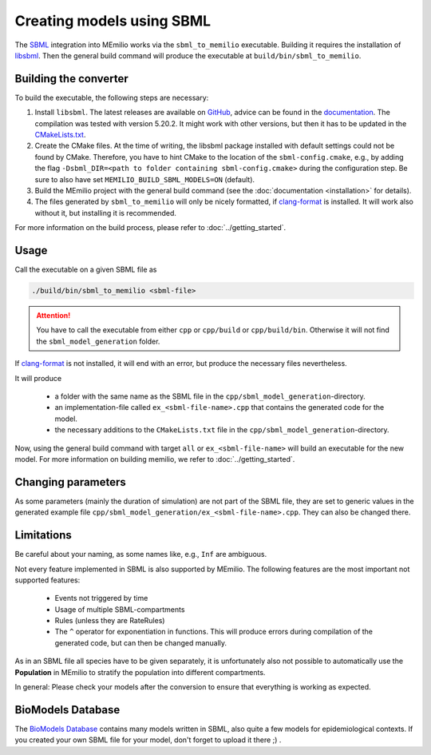 Creating models using SBML
===========================

The `SBML <https://sbml.org/>`_ integration into MEmilio works via the ``sbml_to_memilio`` executable. 
Building it requires the installation of `libsbml <https://sbml.org/software/libsbml/>`_. Then the general build command
will produce the executable at ``build/bin/sbml_to_memilio``. 

Building the converter
---------------------------------

To build the executable, the following steps are necessary:

1. Install ``libsbml``. The latest releases are available on `GitHub <https://github.com/sbmlteam/libsbml/releases>`_, advice can be found in the `documentation <https://sbml.org/software/libsbml/libsbml-docs/api/c/>`_. The compilation was tested with version 5.20.2. It might work with other versions, but then it has to be updated in the `CMakeLists.txt <https://github.com/SciCompMod/memilio/blob/main/cpp/thirdparty/CMakeLists.txt#L9>`_.
2. Create the CMake files. At the time of writing, the libsbml package installed with default settings could not be found by CMake. Therefore, you have to hint CMake to the location of the ``sbml-config.cmake``, e.g., by adding the flag ``-Dsbml_DIR=<path to folder containing sbml-config.cmake>`` during the configuration step. Be sure to also have set ``MEMILIO_BUILD_SBML_MODELS=ON`` (default).
3. Build the MEmilio project with the general build command (see the :doc:`documentation <installation>` for details).
4. The files generated by ``sbml_to_memilio`` will only be nicely formatted, if `clang-format <https://clang.llvm.org/docs/ClangFormat.html>`_ is installed. It will work also without it, but installing it is recommended.

For more information on the build process, please refer to :doc:`../getting_started`.


Usage
------
Call the executable on a given SBML file as 

.. code:: bash

    ./build/bin/sbml_to_memilio <sbml-file>


.. attention:: 

    You have to call the executable from either ``cpp`` or ``cpp/build`` or ``cpp/build/bin``. Otherwise it will not find
    the ``sbml_model_generation`` folder.

If `clang-format <https://clang.llvm.org/docs/ClangFormat.html>`_ is not installed, it will end with an error, but produce
the necessary files nevertheless.


It will produce 

 - a folder with the same name as the SBML file in the ``cpp/sbml_model_generation``-directory.
 - an implementation-file called ``ex_<sbml-file-name>.cpp`` that contains the generated code for the model.
 - the necessary additions to the ``CMakeLists.txt`` file in the ``cpp/sbml_model_generation``-directory.

Now, using the general build command with target ``all`` or ``ex_<sbml-file-name>`` will build an executable for the new model. 
For more information on building memilio, we refer to :doc:`../getting_started`.
 

Changing parameters
----------------------
As some parameters (mainly the duration of simulation) are not part of the SBML file, they are set to generic values in 
the generated example file ``cpp/sbml_model_generation/ex_<sbml-file-name>.cpp``. They can also be changed there.


Limitations
-------------
Be careful about your naming, as some names like, e.g., ``Inf`` are ambiguous.

Not every feature implemented in SBML is also supported by MEmilio.
The following features are the most important not supported features:

    - Events not triggered by time
    - Usage of multiple SBML-compartments
    - Rules (unless they are RateRules)
    - The ``^`` operator for exponentiation in functions. This will produce errors during compilation of the generated code, but can then be changed manually.

As in an SBML file all species have to be given separately, it is unfortunately also not possible to automatically use 
the **Population** in MEmilio to stratify the population into different compartments.

In general: Please check your models after the conversion to ensure that everything is working as expected.

BioModels Database
-------------------

The `BioModels Database <https://www.ebi.ac.uk/biomodels/>`_ contains many models written in SBML, also quite a few models 
for epidemiological contexts. If you created your own SBML file for your model, don't forget to upload it there ;) .